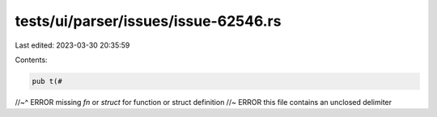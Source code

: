 tests/ui/parser/issues/issue-62546.rs
=====================================

Last edited: 2023-03-30 20:35:59

Contents:

.. code-block:: rs

    pub t(#
//~^ ERROR missing `fn` or `struct` for function or struct definition
//~ ERROR this file contains an unclosed delimiter


